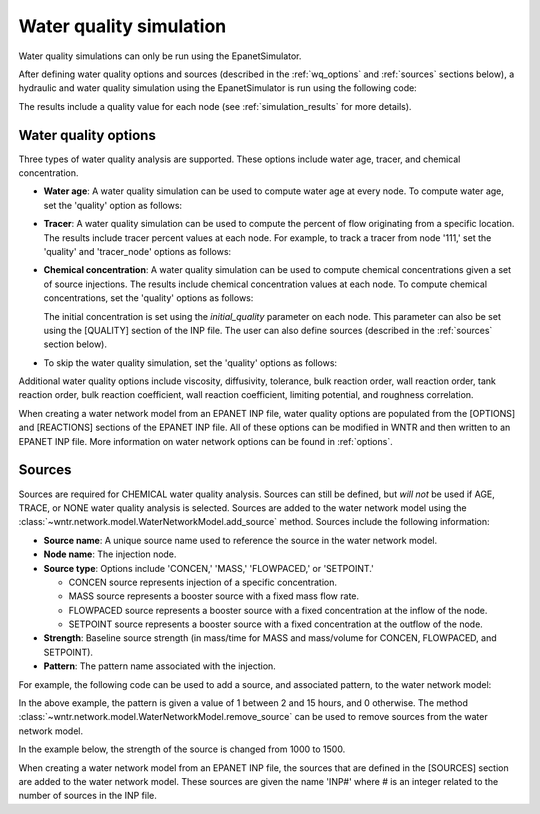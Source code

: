 .. raw:: latex

    \clearpage

.. doctest::
    :hide:

    >>> import wntr
    >>> try:
    ...    wn = wntr.network.model.WaterNetworkModel('../examples/networks/Net3.inp')
    ... except:
    ...    wn = wntr.network.model.WaterNetworkModel('examples/networks/Net3.inp')
	
.. _water_quality_simulation:
	
Water quality simulation
==================================

Water quality simulations can only be run using the EpanetSimulator. 
 
After defining water quality options and sources (described in the :ref:`wq_options` and :ref:`sources` sections below), a hydraulic and water quality simulation 
using the EpanetSimulator is run using the following code:

.. doctest::

    >>> import wntr # doctest: +SKIP
	
    >>> wn = wntr.network.WaterNetworkModel('networks/Net3.inp') # doctest: +SKIP
    >>> sim = wntr.sim.EpanetSimulator(wn)
    >>> results = sim.run_sim()

The results include a quality value for each node (see :ref:`simulation_results` for more details).

.. _wq_options:

Water quality options
------------------------
Three types of water quality analysis are supported.  These options include water age, tracer, and chemical concentration.

* **Water age**: A water quality simulation can be used to compute water age at every node.
  To compute water age, set the 'quality' option as follows:

  .. doctest::

    >>> wn.options.quality.parameter = 'AGE'
	
* **Tracer**: A water quality simulation can be used to compute the percent of flow originating from a specific location.
  The results include tracer percent values at each node.
  For example, to track a tracer from node '111,' set the 'quality' and 'tracer_node' options as follows:

  .. doctest::

    >>> wn.options.quality.parameter = 'TRACE'
    >>> wn.options.quality.trace_node = '111'


* **Chemical concentration**: A water quality simulation can be used to compute chemical concentrations given a set of source injections.
  The results include chemical concentration values at each node.
  To compute chemical concentrations, set the 'quality' options as follows:

  .. doctest::

    >>> wn.options.quality.parameter = 'CHEMICAL'
	
  The initial concentration is set using the `initial_quality` parameter on each node.  
  This parameter can also be set using the [QUALITY] section of the INP file. 
  The user can also define sources (described in the :ref:`sources` section below).


* To skip the water quality simulation, set the 'quality' options as follows:

  .. doctest::

    >>> wn.options.quality.parameter = 'NONE'

Additional water quality options include viscosity, diffusivity, tolerance, bulk reaction order, wall reaction order, 
tank reaction order, bulk reaction coefficient, wall reaction coefficient, limiting potential, and roughness correlation.

When creating a water network model from an EPANET INP file, water quality options are populated from the [OPTIONS] and [REACTIONS] sections of the EPANET INP file.
All of these options can be modified in WNTR and then written to an EPANET INP file.
More information on water network options can be found in :ref:`options`. 

.. _sources:

Sources
------------
Sources are required for CHEMICAL water quality analysis.  
Sources can still be defined, but *will not* be used if AGE, TRACE, or NONE water quality analysis is selected.
Sources are added to the water network model using the :class:`~wntr.network.model.WaterNetworkModel.add_source` method.
Sources include the following information:

* **Source name**: A unique source name used to reference the source in the water network model.

* **Node name**: The injection node.

* **Source type**: Options include 'CONCEN,' 'MASS,' 'FLOWPACED,' or 'SETPOINT.'

  * CONCEN source represents injection of a specific concentration.
  
  * MASS source represents a booster source with a fixed mass flow rate. 
  
  * FLOWPACED source represents a booster source with a fixed concentration at the inflow of the node.
  
  * SETPOINT source represents a booster source with a fixed concentration at the outflow of the node.
  
* **Strength**: Baseline source strength (in mass/time for MASS and mass/volume for CONCEN, FLOWPACED, and SETPOINT).

* **Pattern**: The pattern name associated with the injection.

For example, the following code can be used to add a source, and associated pattern, to the water network model:

.. doctest::

    >>> source_pattern = wntr.network.elements.Pattern.binary_pattern('SourcePattern', 
    ...       start_time=2*3600, end_time=15*3600, duration=wn.options.time.duration,
    ...       step_size=wn.options.time.pattern_timestep)
    >>> wn.add_pattern('SourcePattern', source_pattern)
    >>> wn.add_source('Source', '121', 'SETPOINT', 1000, 'SourcePattern')

In the above example, the pattern is given a value of 1 between 2 and 15 hours, and 0 otherwise.
The method :class:`~wntr.network.model.WaterNetworkModel.remove_source` can be used to remove sources from the water network model.

In the example below, the strength of the source is changed from 1000 to 1500.

.. doctest::

    >>> source = wn.get_source('Source')
    >>> print(source)                                                                                           
    <Source: 'Source', '121', 'SETPOINT', 1000, SourcePattern>

    >>> source.strength_timeseries.base_value = 1500
    >>> print(source)
    <Source: 'Source', '121', 'SETPOINT', 1500, SourcePattern>

When creating a water network model from an EPANET INP file, the sources that are defined in the [SOURCES] section are added to the water network model.  
These sources are given the name 'INP#' where # is an integer related to the number of sources in the INP file.

.. The following is not shown in the UM
    _wq_pdd:

	Using PDD
	------------

	As noted in the :ref:`software_framework` section, a pressure dependent demand hydraulic simulation is only available using the WNTRSimulator
	and water quality simulations are only available using the EpanetSimulator.
	The following example illustrates how to use pressure dependent demands in a water 
	quality simulation.  A hydraulic simulation is first run using the WNTRSimulator in PDD mode.
	The resulting demands are used to reset demands in the WaterNetworkModel and hydraulics and
	water quality are run using the EpanetSimulator.

	.. doctest::
	
		>>> wn.options.hydraulic.demand_model = 'PDD'
		>>> sim = wntr.sim.WNTRSimulator(wn)
		>>> results = sim.run_sim()

		>>> wn.assign_demand(results.node['demand'].loc[:,wn.junction_name_list])
		
		>>> sim = wntr.sim.EpanetSimulator(wn)
		>>> wn.options.quality.parameter = 'TRACE'
		>>> wn.options.quality.trace_node = '111'
		>>> results_withPDD = sim.run_sim()

	